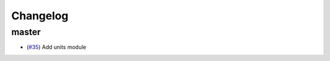 Changelog
---------

master
======

- (`#35 <https://github.com/openclimatedata/openscm/pull/35>`_) Add units module
